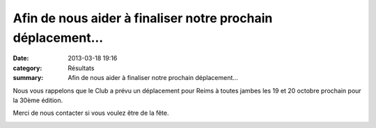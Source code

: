 Afin de nous aider à finaliser notre prochain déplacement...
============================================================

:date: 2013-03-18 19:16
:category: Résultats
:summary: Afin de nous aider à finaliser notre prochain déplacement...

Nous vous rappelons que le Club a prévu un déplacement pour Reims à toutes jambes les 19 et 20 octobre prochain pour la 30ème édition.


Merci de nous contacter si vous voulez être de la fête.


|Inscription-Reims.jpg|

.. |Inscription-Reims.jpg| image:: http://assets.acr-dijon.org/old/httpidataover-blogcom0120862coursescourses-2013affiche-inscription-reims.jpg
